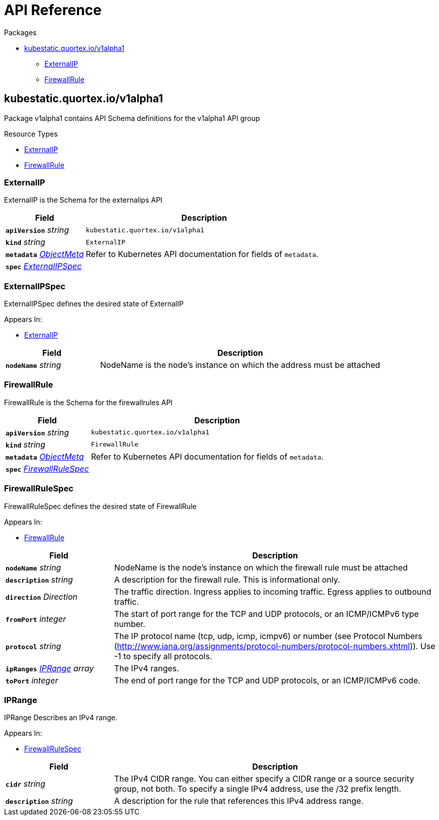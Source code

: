 // Generated documentation. Please do not edit.
:page_id: api-reference
:anchor_prefix: k8s-api

[id="{p}-{page_id}"]
= API Reference

.Packages
* xref:{anchor_prefix}-kubestatic-quortex-io-v1alpha1[$$kubestatic.quortex.io/v1alpha1$$]
** xref:{anchor_prefix}-github-com-quortex-kubestatic-api-v1alpha1-externalip[$$ExternalIP$$]
** xref:{anchor_prefix}-github-com-quortex-kubestatic-api-v1alpha1-firewallrule[$$FirewallRule$$]



[id="{anchor_prefix}-kubestatic-quortex-io-v1alpha1"]
== kubestatic.quortex.io/v1alpha1

Package v1alpha1 contains API Schema definitions for the  v1alpha1 API group

.Resource Types
- xref:{anchor_prefix}-github-com-quortex-kubestatic-api-v1alpha1-externalip[$$ExternalIP$$]
- xref:{anchor_prefix}-github-com-quortex-kubestatic-api-v1alpha1-firewallrule[$$FirewallRule$$]



[id="{anchor_prefix}-github-com-quortex-kubestatic-api-v1alpha1-externalip"]
=== ExternalIP

ExternalIP is the Schema for the externalips API



[cols="25a,75a", options="header"]
|===
| Field | Description
| *`apiVersion`* __string__ | `kubestatic.quortex.io/v1alpha1`
| *`kind`* __string__ | `ExternalIP`
| *`metadata`* __link:https://kubernetes.io/docs/reference/generated/kubernetes-api/v1.18/#objectmeta-v1-meta[$$ObjectMeta$$]__ | Refer to Kubernetes API documentation for fields of `metadata`.

| *`spec`* __xref:{anchor_prefix}-github-com-quortex-kubestatic-api-v1alpha1-externalipspec[$$ExternalIPSpec$$]__ | 
|===


[id="{anchor_prefix}-github-com-quortex-kubestatic-api-v1alpha1-externalipspec"]
=== ExternalIPSpec

ExternalIPSpec defines the desired state of ExternalIP

.Appears In:
****
- xref:{anchor_prefix}-github-com-quortex-kubestatic-api-v1alpha1-externalip[$$ExternalIP$$]
****

[cols="25a,75a", options="header"]
|===
| Field | Description
| *`nodeName`* __string__ | NodeName is the node's instance on which the address must be attached
|===


[id="{anchor_prefix}-github-com-quortex-kubestatic-api-v1alpha1-firewallrule"]
=== FirewallRule

FirewallRule is the Schema for the firewallrules API



[cols="25a,75a", options="header"]
|===
| Field | Description
| *`apiVersion`* __string__ | `kubestatic.quortex.io/v1alpha1`
| *`kind`* __string__ | `FirewallRule`
| *`metadata`* __link:https://kubernetes.io/docs/reference/generated/kubernetes-api/v1.18/#objectmeta-v1-meta[$$ObjectMeta$$]__ | Refer to Kubernetes API documentation for fields of `metadata`.

| *`spec`* __xref:{anchor_prefix}-github-com-quortex-kubestatic-api-v1alpha1-firewallrulespec[$$FirewallRuleSpec$$]__ | 
|===


[id="{anchor_prefix}-github-com-quortex-kubestatic-api-v1alpha1-firewallrulespec"]
=== FirewallRuleSpec

FirewallRuleSpec defines the desired state of FirewallRule

.Appears In:
****
- xref:{anchor_prefix}-github-com-quortex-kubestatic-api-v1alpha1-firewallrule[$$FirewallRule$$]
****

[cols="25a,75a", options="header"]
|===
| Field | Description
| *`nodeName`* __string__ | NodeName is the node's instance on which the firewall rule must be attached
| *`description`* __string__ | A description for the firewall rule. This is informational only.
| *`direction`* __Direction__ | The traffic direction. Ingress applies to incoming traffic. Egress applies to outbound traffic.
| *`fromPort`* __integer__ | The start of port range for the TCP and UDP protocols, or an ICMP/ICMPv6 type number.
| *`protocol`* __string__ | The IP protocol name (tcp, udp, icmp, icmpv6) or number (see Protocol Numbers (http://www.iana.org/assignments/protocol-numbers/protocol-numbers.xhtml)). Use -1 to specify all protocols.
| *`ipRanges`* __xref:{anchor_prefix}-github-com-quortex-kubestatic-api-v1alpha1-iprange[$$IPRange$$] array__ | The IPv4 ranges.
| *`toPort`* __integer__ | The end of port range for the TCP and UDP protocols, or an ICMP/ICMPv6 code.
|===


[id="{anchor_prefix}-github-com-quortex-kubestatic-api-v1alpha1-iprange"]
=== IPRange

IPRange Describes an IPv4 range.

.Appears In:
****
- xref:{anchor_prefix}-github-com-quortex-kubestatic-api-v1alpha1-firewallrulespec[$$FirewallRuleSpec$$]
****

[cols="25a,75a", options="header"]
|===
| Field | Description
| *`cidr`* __string__ | The IPv4 CIDR range. You can either specify a CIDR range or a source security group, not both. To specify a single IPv4 address, use the /32 prefix length.
| *`description`* __string__ | A description for the rule that references this IPv4 address range.
|===


